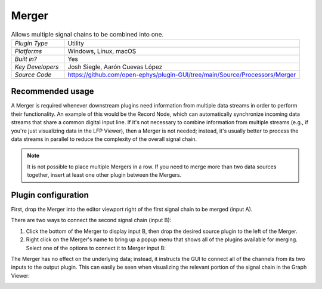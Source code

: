 .. _merger:
.. role:: raw-html-m2r(raw)
   :format: html

################
Merger
################

.. image:: ../../_static/images/plugins/merger/merger-01.png
  :alt: Annotated Merger editor

.. csv-table:: Allows multiple signal chains to be combined into one.
   :widths: 18, 80

   "*Plugin Type*", "Utility"
   "*Platforms*", "Windows, Linux, macOS"
   "*Built in?*", "Yes"
   "*Key Developers*", "Josh Siegle, Aarón Cuevas López"
   "*Source Code*", "https://github.com/open-ephys/plugin-GUI/tree/main/Source/Processors/Merger"

Recommended usage
######################

A Merger is required whenever downstream plugins need information from multiple data streams in order to perform their functionality. An example of this would be the Record Node, which can automatically synchronize incoming data streams that share a common digital input line. If it's not necessary to combine information from multiple streams (e.g., if you're just visualizing data in the LFP Viewer), then a Merger is not needed; instead, it's usually better to process the data streams in parallel to reduce the complexity of the overall signal chain.

.. note:: It is not possible to place multiple Mergers in a row. If you need to merge more than two data sources together, insert at least one other plugin between the Mergers.

Plugin configuration
######################

First, drop the Merger into the editor viewport right of the first signal chain to be merged (input A).

There are two ways to connect the second signal chain (input B):

#. Click the bottom of the Merger to display input B, then drop the desired source plugin to the left of the Merger.

#. Right click on the Merger's name to bring up a popup menu that shows all of the plugins available for merging. Select one of the options to connect it to Merger input B:

.. image:: ../../_static/images/plugins/merger/merger-02.png
  :alt: Merger popup menu

The Merger has no effect on the underlying data; instead, it instructs the GUI to connect all of the channels from its two inputs to the output plugin. This can easily be seen when visualizing the relevant portion of the signal chain in the Graph Viewer:

.. image:: ../../_static/images/plugins/merger/merger-03.png
  :alt: Merger graph view


